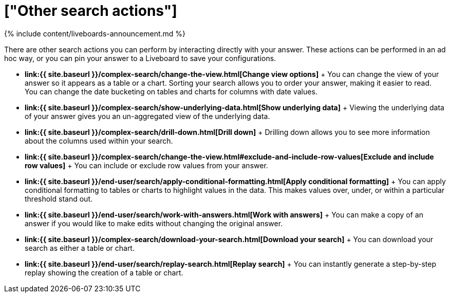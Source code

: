 = ["Other search actions"]
:last_updated: 11/05/2021
:permalink: /:collection/:path.html
:sidebar: mydoc_sidebar
:summary: Learn about advanced search options.

{% include content/liveboards-announcement.md %}

There are other search actions you can perform by interacting directly with your answer.
These actions can be performed in an ad hoc way, or you can pin your answer to a Liveboard to save your configurations.

* *link:{{ site.baseurl }}/complex-search/change-the-view.html[Change view options]* + You can change the view of your answer so it appears as a table or a chart.
Sorting your search allows you to order your answer, making it easier to read.
You can change the date bucketing on tables and charts for columns with date values.
* *link:{{ site.baseurl }}/complex-search/show-underlying-data.html[Show underlying data]* + Viewing the underlying data of your answer gives you an un-aggregated view of the underlying data.
* *link:{{ site.baseurl }}/complex-search/drill-down.html[Drill down]* + Drilling down allows you to see more information about the columns used within your search.
* *link:{{ site.baseurl }}/complex-search/change-the-view.html#exclude-and-include-row-values[Exclude and include row values]* + You can include or exclude row values from your answer.
* *link:{{ site.baseurl }}/end-user/search/apply-conditional-formatting.html[Apply conditional formatting]* + You can apply conditional formatting to tables or charts to highlight values in the data.
This makes values over, under, or within a particular threshold stand out.
* *link:{{ site.baseurl }}/end-user/search/work-with-answers.html[Work with answers]* + You can make a copy of an answer if you would like to make edits without changing the original answer.
* *link:{{ site.baseurl }}/complex-search/download-your-search.html[Download your search]* + You can download your search as either a table or chart.
* *link:{{ site.baseurl }}/end-user/search/replay-search.html[Replay search]* + You can instantly generate a step-by-step replay showing the creation of a table or chart.
